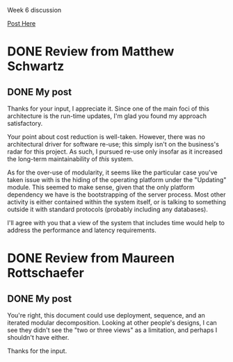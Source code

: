 Week 6 discussion

[[https://d2l.pdx.edu/d2l/lms/discussions/messageLists/frame.d2l%3FisShared%3DFalse&fid%3D18350&tid%3D69030&ou%3D41411][Post Here]]

#+OPTIONS: num:nil toc:nil author:nil timestamp:nil creator:nil

* Instructions                                                     :noexport:

This week's exercise will be to conduct an abridged ATAM review of the Spam
Filter designs of two classmates. We do not have resources for a full ATAM
review so your short reviews will focus on the basic question: "Does the
design documentation make the case that the design satisfies the architectural
design drivers?"

You will conduct your reviews in the following steps:

1. Post your design (zipped Word file) to this thread.
2. Download the designs from the two students who follow you (circularly) in
   the class list (see below)
3. Review the design using this discussion board, chat, Skype or whatever you
   want to ask and answer questions.
4. Post your review results under the post containing the design document as
   described next.
5. Post your response to the reviews

** Review

You may reference the design document to identify business goals and other
information provided. However, you need to state your review results by giving
an overview of:

1. Your understanding of the architectural approach and its rationale
2. Your understanding the most significant design tradeoffs made
3. A characterization of where the design adequately addresses the business
   goals and, where you think it does not, what the deficiencies or risk areas
   are.  Note that this is a review of the design, not the person. The
   discussion should focus entirely on how well the design addresses
   stakeholder goals (and possibly, how well the documentation communicates
   this). This should be completed by Tuesday to give time for a response.

** Response

Architects who have had their project reviewed should provide a response to
the reviews where any issues or risks have been identified. In particular:

1. If you feel the issue has been addressed in the design (i.e., you
   disagree), describe how the design addresses the issue (e.g., walk through
   a scenario illustrating your point),or
2. Describe what changes you would make to the design to address the issue and
   why those changes would work, or 
3. Describe why you think the issue cannot be addressed in the context of the
   design assumptions and constraints.  

** Class List

Review the designs of the next two people in the list going back to the top as
necessary. Thus Sridevi reviews the designs of Nicholas and Juan; Ayellet
reviews the designs of Sridevi and Nicholas. Note that John Waterbrook is
travelling and may come into the discussion late. I'll post his design.

- Allam, Sridevi 
- Atigedewe, Nicholas           
- Castillejos Lopez, Juan Ignacio           
- Dontsov, Ivan           
- Jain, Tanu           
- Millan, Jesse           
- Pankani, Dan           
- Reinhart, Nathaniel           
- Richardson, Kevin           
- Ripton, Garth           
- Rojas, Courtenay           
- Rottschaefer, Maureen           
- Schwartz, Matthew           
- Straub, Benjamin           
- Thompson, James           
- Waterbrook, John           
- Wolman, Ayellet

** DONE [[file:Thompson_SpamFilter2.2.pdf][James Thompson]]
    - proxy, trades off responsiveness?
    - divided "quarantine/repository" and "signature repository access routines"?
    - filter update security: emphasis on being attacked?
    - Filter comm in update module? wtf?
    - *Two modules for hiding protocol/comm details* - need to implement https
      twice?
    - concurrency as a module, rather than baked into interfaces
    - Two places where headers are modified - "release" and "message handling
      logic"
** Approach
   It looks like you chose two primary drivers for your architecture.  The
   first was support for multiple clients, the rationale being that the system
   will need to support a wide variety of environments.

   The second driver was to identify and isolate the parts of the system that
   are most likely to change, to make maintenance and extension easier.

** Trade-offs
   The first trade-off made was the choice of deployment plan.  The choice
   here was for a proxy-server that speaks over standard protocols.  This
   involves trading off possible runtime performance and email delivery
   latency for control over the execution environment and compatibility with
   a wide variety of user agents.

** Characterization
   The overall structure looks like it will meet the business goals, but there
   are several places where it's probably harder than it needs to be.

   You don't include a "uses" structure, so there isn't an easy way to
   identify a useful subset of functionality to ship earlier.  Time to market
   was one of the top-priority goals for this project.

   You include a module specifically for securing the communications for
   updating the filtering algorithms.  What is the threat model you're
   designing to?

   You've compartmentalized your protocols perhaps a bit too much.  Suppose
   the spam filtering algorithm needs to use HTTPS as a protocol.  It seems
   obvious that the maintainer would add an implementation of the HTTPS
   protocol to the "external services" module.  Now suppose the filter updates
   need to use HTTPS to tunnel through corporate firewalls.  The way you have
   your modular decomposition, another implementation of HTTPS would need to
   be added to the "filter specific communication" module in order to preserve
   encapsulation.  You haven't provided a "uses" structure, but the naming of
   these modules suggests that neither should depend heavily on the other.

   I also notice that you have placed concurrency support into a module.  What
   was the reasoning behind this, as opposed to baking concurrency into the
   interfaces and assumptions of all the modules?


** DONE [[file:SpamFilterExercise2part2_JohnnyWaterbrook.pdf][John Waterbrook]]
    - No mention of updates
    - Modules are behavioral; no documentation of their secrets
    - Per-user filters are separate from all-user filters

** Approach
   Your design is clearly oriented toward shipping several successive versions
   of the system, in order to meet the time-to-market needs of the business.

   This architecture also places a high importance on separation of
   privileges; some parts of the system have access to only a single user's
   messages, where others have access to all messages.

** Trade-offs
   One trade-off is the use of network protocols for communication between
   modules.  This allows the distribution of computation among several
   physical machines, possibly allowing high throughput, but comes at a
   latency cost which will need careful balancing.

   Another trade off is the choice of implementation language.  A high-level
   interpreted language such as Python will mean faster implementation, but
   will cost more in CPU cycles at run-time.

** Characterization

   Your layer structure clearly outlines what modules are required for a first
   version, and provides good guidance for how to plan successive releases.
   However, there is no other mention of how to deliver updates, and the
   maintainability/hot-update capability was given enough importance that I
   wonder how your design will accomplish that goal.

   You've expressed a clear preference for Python as the implementation
   language of this project.  This is (I think) a bit unorthodox for an
   architectural specification, but given that you intend to use code
   generation at runtime, it makes sense to specify a language that makes this
   humanly possible, and this meets the need for regular/constant updates.

   Separating the all-users filters from the single-user filters may pose some
   problems down the line.  There may be cases where it's not clear where a
   particular algorithm fits, or you'll find the use of one far outweighs the
   use of the other.
   
   Lastly, you've done a module view, but it's not a classical "modular
   decomposition."  Your modules appear to be functional units, where an
   information-hiding modular decomposition results in modules that are
   oriented toward having a single secret.  This isn't a criticism, just a
   style note, but it might help if you called this view something a bit
   different to avoid confusion.


* DONE Review from Matthew Schwartz
** His post                                                        :noexport:
Architectural Approach for Modifiability

Scenario

Modifying filtering algorithms

Attribute

Modifiability

Environment

Updates must be made to the customer’s system on site while the spam filter
and mail client are running. If the spam filter software must shut down to
complete the update then it must automatically re- start itself.

Stimulus

Change the run-time the spam filtering criteria by adding, removing, or
modifying one of the spam filtering algorithms.

Response

The component is configured for and deployed using the system’s automated
update capability.

 Measures:

Cost: modifications to the filtering algorithms are easy to make.  Deployment
does not adversely impact the customer’s email capabilities for a significant
length of time (say, 3 minutes).  Architectural Understanding

 

Decision

Risk

Sensitivity

Tradeoffs

Information Hiding

R1

S1

T1

Installation via Updates

 

 

 

Restrict Communication Paths

 

S2

T2

Adherence to Defined Protocols

 

 

 

 

  

 

Modifiability Design Review

Risks:

R1: Too much of information hiding could be counter-productive as it can limit
the reusability level of the service.  Sensitivities:

S1: Careful not to make interfaces too generic. Sub-sets need to be broken
down far enough to where their secrets no longer need to be hidden, but at
that level there needs to be enough detail so that the engineer who design the
interface service has enough information about the capabilities of the service
to do so.  S2: Ensure that none of the sub-modules that are children of
different parent modules need to share any data. This may create coupling and
adversely affect the goal of modifiability.  Tradeoffs:

T1: Limited re-usability may affect Time To Market.  T2: Interoperability is
constrained because the platform interface is hidden in the "Updating" module.
 

Where the design adequately addresses the business goals:

1) While the architect does not explicitly state this, the module
   decomposition structure would help reduce costs because it is useful for
   resource allocation and project planning. The filtering algorithms are easy
   to make in this case because they would be easy to plan out. A project
   manager could be confident that the resources that he/she allocates to the
   task of creating the new filter would be correct and the engineer could
   freely work on the new filter without worry about any changes that they
   might be making to other parts of the system.

 2) Installations / Downloading modules that are hidden by the "Updating"
    sub-module adequately show that deployment activities are separated on the
    client machine from other activities that the software performs. While the
    modular decomposition structure does not really address run-time issues,
    I'm pretty sure that an update would NOT adversely impact the customer’s
    email capabilities by looking at this design

 

Where are the deficiencies:

 1) While the cost of the of the modifications may be reduced because the
    architectural design clearly shows how changes are localized, the reader
    is not offered any alternative approaches so they are left with nothing to
    compare against. This is deficient in proving that the actual cost will be
    reduced because there are not enough details. A stake-holder could argue
    that re-usability would provide more of a cost reduction then information
    hiding.

 2) The modular decomposition approach here is a little problematic concerning
    interoperability. The architect has hidden all the details about the
    platform in within the "updating module," and it's likely that other parts
    of the system will need to know how to interoperate with the platform as
    well. The architect has also not provided any other alternatives for this
    approach. I think that if he/she did, they may have considered a layered
    viewed which might have provided the system with enough flexibility to
    achieve both modifiability AND interoperability as any "sub-set" layer
    above the portability layer could have had access to it.

 3) The modular and layered structures are primarily useful for describing
    design time relationships. The second response measure mentioned length of
    time for an update which would be difficult to explain using this kind of
    structure.

 
** DONE My post
   Thanks for your input, I appreciate it.  Since one of the main foci of this
   architecture is the run-time updates, I'm glad you found my approach
   satisfactory.

   Your point about cost reduction is well-taken.  However, there was no
   architectural driver for software re-use; this simply isn't on the
   business's radar for this project.  As such, I pursued re-use only insofar
   as it increased the long-term maintainability of /this/ system.

   As for the over-use of modularity, it seems like the particular case you've
   taken issue with is the hiding of the operating platform under the
   "Updating" module.  This seemed to make sense, given that the only platform
   dependency we have is the bootstrapping of the server process.  Most other
   activity is either contained within the system itself, or is talking to
   something outside it with standard protocols (probably including any
   databases).

   I'll agree with you that a view of the system that includes time would help
   to address the performance and latency requirements.
   

* DONE Review from Maureen Rottschaefer
** Her post                                                        :noexport:
*This was written without the benefit of the week 7 lecture.*

1. I found the architecture a bit difficult to discern.  Namely, I could not
   determine whether the spam filter was designed as a client-server
   application or an email proxy or a combination of either.  I think an
   iteration view or a uses view may have helped to visualize the system
   better.  The selected drivers were time to market, interoperability and
   modifiability (runtime).  There was a narrative discussion of how the
   drivers were realized in the architecture but I found the narrative
   difficult to follow and wanted to see a view to etter explain the
   architecture.  From the readings in Bass, et al., it seems apparent that
   what view you use to show the driver should be carefully selected based on
   the shareholder you are targeting.  Additionally, it seems that a high
   level data flow may be useful to get the general idea of the system
   conveyed to the stakeholder before breaking down into a module or layer
   view.

2. Information hiding was discussed with the module view.  It seemed the
   decomposition into modules was illustrative of the tradeoffs selected.
   Additionally, the iteration releases were shown through colr changes on the
   module view.

3. As mentioned above, I think a uses or iteration view would have better
   explained the architecture.  The selected views did not feel as though they
   were the best views to convey the design to the stakeholders.  Even
   understanding that a layer or module view would be useful for the chosen
   stakeholders, in this scenario, I felt that the module and layer views
   jumped into too detailed of an approach without explaining the high level
   choices that were made.

Resources: lectures 4 to 6; slides from lecture 7 (no lecture available for
7); Bass, et al., chapters 4 to 11.

Maureen Rottschaefer

 
** DONE My post
   You're right, this document could use deployment, sequence, and an iterated
   modular decomposition.  Looking at other people's designs, I can see they
   didn't see the "two or three views" as a limitation, and perhaps I
   shouldn't have either.

   Thanks for the input.
